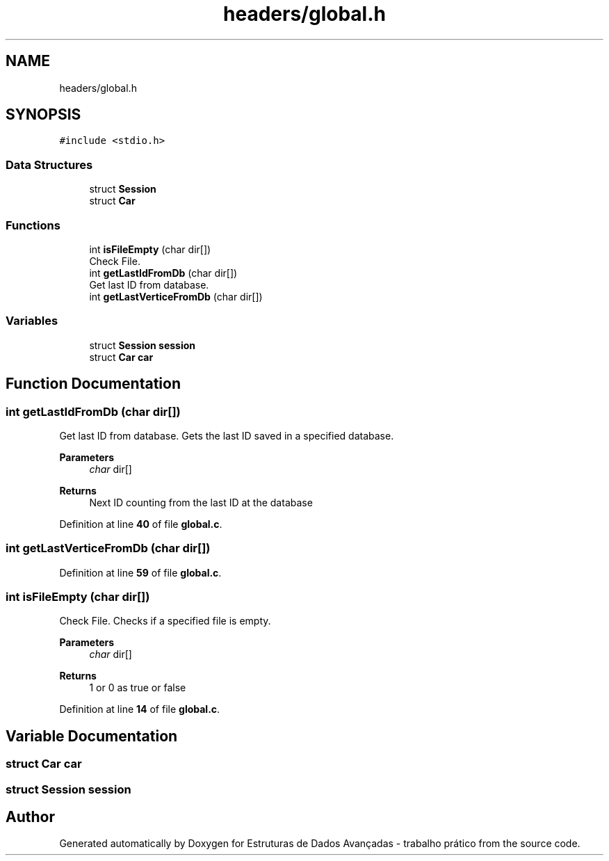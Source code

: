 .TH "headers/global.h" 3 "Sun May 28 2023" "Version 2" "Estruturas de Dados Avançadas - trabalho prático" \" -*- nroff -*-
.ad l
.nh
.SH NAME
headers/global.h
.SH SYNOPSIS
.br
.PP
\fC#include <stdio\&.h>\fP
.br

.SS "Data Structures"

.in +1c
.ti -1c
.RI "struct \fBSession\fP"
.br
.ti -1c
.RI "struct \fBCar\fP"
.br
.in -1c
.SS "Functions"

.in +1c
.ti -1c
.RI "int \fBisFileEmpty\fP (char dir[])"
.br
.RI "Check File\&. "
.ti -1c
.RI "int \fBgetLastIdFromDb\fP (char dir[])"
.br
.RI "Get last ID from database\&. "
.ti -1c
.RI "int \fBgetLastVerticeFromDb\fP (char dir[])"
.br
.in -1c
.SS "Variables"

.in +1c
.ti -1c
.RI "struct \fBSession\fP \fBsession\fP"
.br
.ti -1c
.RI "struct \fBCar\fP \fBcar\fP"
.br
.in -1c
.SH "Function Documentation"
.PP 
.SS "int getLastIdFromDb (char dir[])"

.PP
Get last ID from database\&. Gets the last ID saved in a specified database\&.
.PP
\fBParameters\fP
.RS 4
\fIchar\fP dir[] 
.RE
.PP
\fBReturns\fP
.RS 4
Next ID counting from the last ID at the database 
.RE
.PP

.PP
Definition at line \fB40\fP of file \fBglobal\&.c\fP\&.
.SS "int getLastVerticeFromDb (char dir[])"

.PP
Definition at line \fB59\fP of file \fBglobal\&.c\fP\&.
.SS "int isFileEmpty (char dir[])"

.PP
Check File\&. Checks if a specified file is empty\&.
.PP
\fBParameters\fP
.RS 4
\fIchar\fP dir[] 
.RE
.PP
\fBReturns\fP
.RS 4
1 or 0 as true or false 
.RE
.PP

.PP
Definition at line \fB14\fP of file \fBglobal\&.c\fP\&.
.SH "Variable Documentation"
.PP 
.SS "struct \fBCar\fP car"

.SS "struct \fBSession\fP session"

.SH "Author"
.PP 
Generated automatically by Doxygen for Estruturas de Dados Avançadas - trabalho prático from the source code\&.
